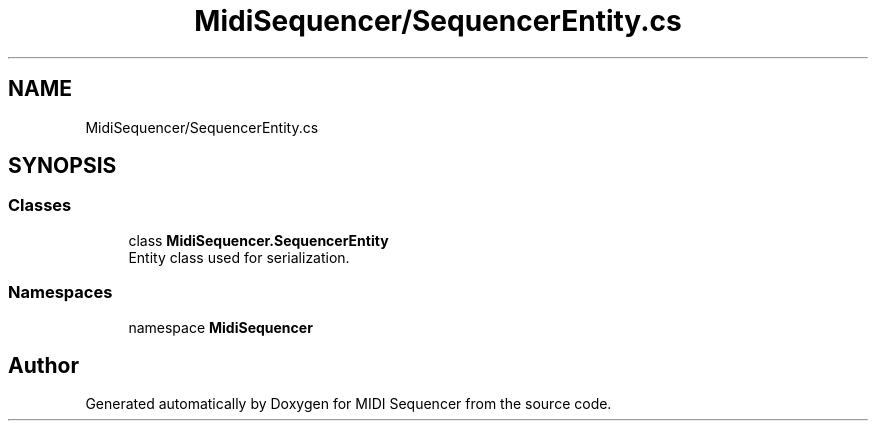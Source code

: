 .TH "MidiSequencer/SequencerEntity.cs" 3 "Wed Jun 10 2020" "MIDI Sequencer" \" -*- nroff -*-
.ad l
.nh
.SH NAME
MidiSequencer/SequencerEntity.cs
.SH SYNOPSIS
.br
.PP
.SS "Classes"

.in +1c
.ti -1c
.RI "class \fBMidiSequencer\&.SequencerEntity\fP"
.br
.RI "Entity class used for serialization\&. "
.in -1c
.SS "Namespaces"

.in +1c
.ti -1c
.RI "namespace \fBMidiSequencer\fP"
.br
.in -1c
.SH "Author"
.PP 
Generated automatically by Doxygen for MIDI Sequencer from the source code\&.
